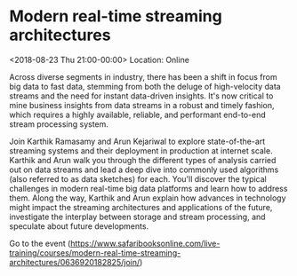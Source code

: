 #+STARTUP: showall

* Modern real-time streaming architectures
  :PROPERTIES:
  :ID: 0636920182825-0636920195979
  :icalCategories: 
  :END:
  <2018-08-23 Thu 21:00-00:00>
  Location: Online

  Across diverse segments in industry, there has been a shift in focus
  from big data to fast data, stemming from both the deluge of
  high-velocity data streams and the need for instant data-driven
  insights.  It's now critical to mine business insights from data
  streams in a robust and timely fashion, which requires a highly
  available, reliable, and performant end-to-end stream processing
  system.

  Join Karthik Ramasamy and Arun Kejariwal to explore state-of-the-art
  streaming systems and their deployment in production at internet
  scale.  Karthik and Arun walk you through the different types of
  analysis carried out on data streams and lead a deep dive into
  commonly used algorithms (also referred to as data sketches) for
  each.  You'll discover the typical challenges in modern real-time
  big data platforms and learn how to address them.  Along the way,
  Karthik and Arun explain how advances in technology might impact the
  streaming architectures and applications of the future, investigate
  the interplay between storage and stream processing, and speculate
  about future developments.

  Go to the event (https://www.safaribooksonline.com/live-training/courses/modern-real-time-streaming-architectures/0636920182825/join/)
